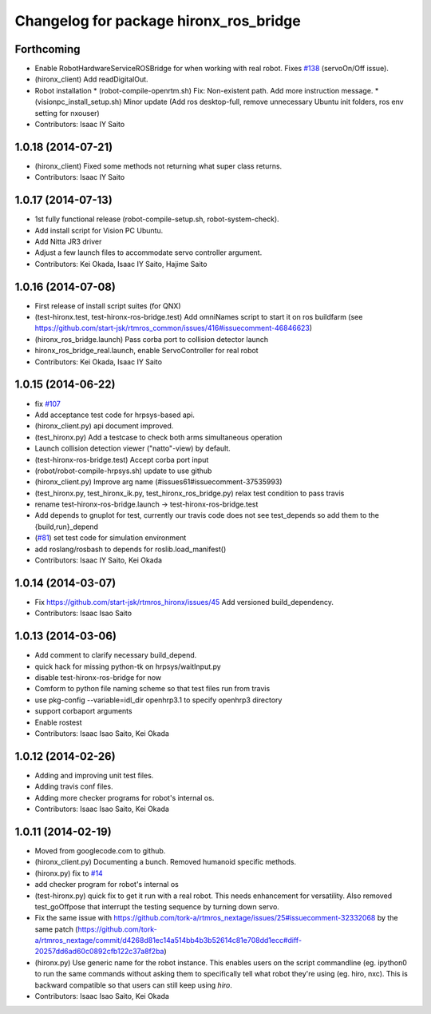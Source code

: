 ^^^^^^^^^^^^^^^^^^^^^^^^^^^^^^^^^^^^^^^
Changelog for package hironx_ros_bridge
^^^^^^^^^^^^^^^^^^^^^^^^^^^^^^^^^^^^^^^

Forthcoming
-----------
* Enable RobotHardwareServiceROSBridge for when working with real robot. Fixes `#138 <https://github.com/start-jsk/rtmros_hironx/issues/138>`_ (servoOn/Off issue).
* (hironx_client) Add readDigitalOut.
* Robot installation
  * (robot-compile-openrtm.sh) Fix: Non-existent path. Add more instruction message.
  * (visionpc_install_setup.sh) Minor update (Add ros desktop-full, remove unnecessary Ubuntu init folders, ros env setting for nxouser)
* Contributors: Isaac IY Saito

1.0.18 (2014-07-21)
-------------------
* (hironx_client) Fixed some methods not returning what super class returns.
* Contributors: Isaac IY Saito

1.0.17 (2014-07-13)
-------------------
* 1st fully functional release (robot-compile-setup.sh, robot-system-check).
* Add install script for Vision PC Ubuntu.
* Add Nitta JR3 driver
* Adjust a few launch files to accommodate servo controller argument.
* Contributors: Kei Okada, Isaac IY Saito, Hajime Saito

1.0.16 (2014-07-08)
-------------------
* First release of install script suites (for QNX)
* (test-hironx.test, test-hironx-ros-bridge.test) Add omniNames script to start it on ros buildfarm (see https://github.com/start-jsk/rtmros_common/issues/416#issuecomment-46846623)
* (hironx_ros_bridge.launch) Pass corba port to collision detector launch
* hironx_ros_bridge_real.launch, enable ServoController for real robot
* Contributors: Kei Okada, Isaac IY Saito

1.0.15 (2014-06-22)
-------------------
* fix `#107 <https://github.com/start-jsk/rtmros_hironx/issues/107>`_
* Add acceptance test code for hrpsys-based api.
* (hironx_client.py) api document improved.
* (test_hironx.py) Add a testcase to check both arms simultaneous operation
* Launch collision detection viewer ("natto"-view) by default.
* (test-hironx-ros-bridge.test) Accept corba port input
* (robot/robot-compile-hrpsys.sh) update to use github
* (hironx_client.py) Improve arg name (#issues61#issuecomment-37535993)
* (test_hironx.py, test_hironx_ik.py, test_hironx_ros_bridge.py) relax test condition to pass travis
* rename test-hironx-ros-bridge.launch -> test-hironx-ros-bridge.test
* Add depends to gnuplot for test, currently our travis code does not see test_depends so add them to the {build,run}_depend
* (`#81 <https://github.com/start-jsk/rtmros_hironx/issues/81>`_) set test code for simulation environment
* add roslang/rosbash to depends for roslib.load_manifest()
* Contributors: Isaac IY Saito, Kei Okada

1.0.14 (2014-03-07)
-------------------
* Fix https://github.com/start-jsk/rtmros_hironx/issues/45 Add versioned build_dependency.
* Contributors: Isaac Isao Saito

1.0.13 (2014-03-06)
-------------------
* Add comment to clarify necessary build_depend.
* quick hack for missing python-tk on hrpsys/waitInput.py
* disable test-hironx-ros-bridge for now
* Comform to python file naming scheme so that test files run from travis
* use pkg-config --variable=idl_dir openhrp3.1 to specify openhrp3 directory
* support corbaport arguments
* Enable rostest
* Contributors: Isaac Isao Saito, Kei Okada

1.0.12 (2014-02-26)
-------------------
* Adding and improving unit test files.
* Adding travis conf files.
* Adding more checker programs for robot's internal os.
* Contributors: Isaac Isao Saito, Kei Okada

1.0.11 (2014-02-19)
-------------------
* Moved from googlecode.com to github.
* (hironx_client.py) Documenting a bunch. Removed humanoid specific methods.
* (hironx.py) fix to `#14 <https://github.com/start-jsk/rtmros_hironx/issues/14>`_
* add checker program for robot's internal os
* (test-hironx.py) quick fix to get it run with a real robot. This needs enhancement for versatility. Also removed test_goOffpose that interrupt the testing sequence by turning down servo.
* Fix the same issue with https://github.com/tork-a/rtmros_nextage/issues/25#issuecomment-32332068 by the same patch (https://github.com/tork-a/rtmros_nextage/commit/d4268d81ec14a514bb4b3b52614c81e708dd1ecc#diff-20257dd6ad60c0892cfb122c37a8f2ba)
* (hironx.py) Use generic name for the robot instance. This enables users on the script commandline (eg. ipython0 to run the same commands without asking them to specifically tell what robot they're using (eg. hiro, nxc). This is backward compatible so that users can still keep using `hiro`.
* Contributors: Isaac Isao Saito, Kei Okada
